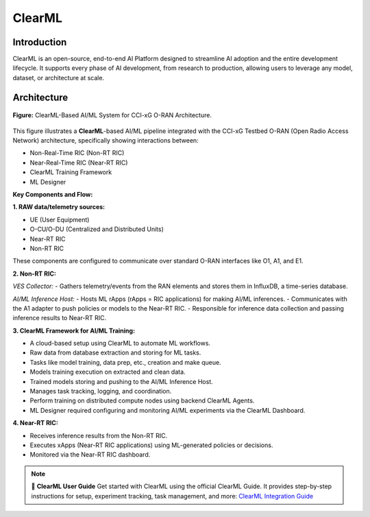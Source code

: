 ClearML
=======

Introduction
------------

ClearML is an open-source, end-to-end AI Platform designed to streamline AI adoption and the entire development lifecycle. It supports every phase of AI development, from research to production, allowing users to leverage any model, dataset, or architecture at scale.

Architecture
------------

.. figure:: ../../_static/AI_ML.png
   :align: center
   :alt: AI-ML Architecture
   :scale: 40%
   
   **Figure:** ClearML-Based AI/ML System for CCI-xG O-RAN Architecture.
This figure illustrates a **ClearML**-based AI/ML pipeline integrated with the CCI-xG Testbed O-RAN (Open Radio Access Network) architecture, specifically showing interactions between:

- Non-Real-Time RIC (Non-RT RIC)
- Near-Real-Time RIC (Near-RT RIC)
- ClearML Training Framework
- ML Designer

**Key Components and Flow:**

**1. RAW data/telemetry sources:**

- UE (User Equipment)
- O-CU/O-DU (Centralized and Distributed Units)
- Near-RT RIC
- Non-RT RIC

These components are configured to communicate over standard O-RAN interfaces like O1, A1, and E1.

**2. Non-RT RIC:**

*VES Collector:*
- Gathers telemetry/events from the RAN elements and stores them in InfluxDB, a time-series database.

*AI/ML Inference Host:*
- Hosts ML rApps (rApps = RIC applications) for making AI/ML inferences.
- Communicates with the A1 adapter to push policies or models to the Near-RT RIC.
- Responsible for inference data collection and passing inference results to Near-RT RIC.

**3. ClearML Framework for AI/ML Training:**

- A cloud-based setup using ClearML to automate ML workflows.
- Raw data from database extraction and storing for ML tasks.
- Tasks like model training, data prep, etc., creation and make queue.
- Models training execution on extracted and clean data.
- Trained models storing and pushing to the AI/ML Inference Host.
- Manages task tracking, logging, and coordination.
- Perform training on distributed compute nodes using backend ClearML Agents.
- ML Designer required configuring and monitoring AI/ML experiments via the ClearML Dashboard.

**4. Near-RT RIC:**

- Receives inference results from the Non-RT RIC.
- Executes xApps (Near-RT RIC applications) using ML-generated policies or decisions.
- Monitored via the Near-RT RIC dashboard.

.. note::

   📘 **ClearML User Guide**
   Get started with ClearML using the official ClearML Guide. It provides step-by-step instructions for setup, experiment tracking, task management, and more: `ClearML Integration Guide <https://clearml-guide.readthedocs.io/>`_


